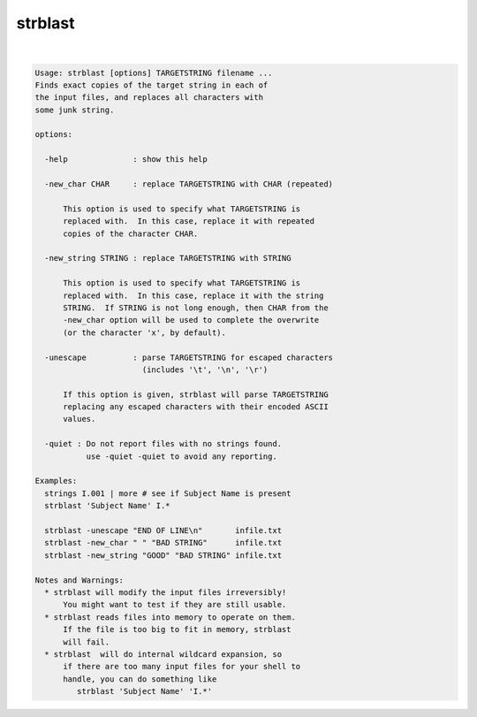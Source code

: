********
strblast
********

.. _strblast:

.. contents:: 
    :depth: 4 

| 

.. code-block:: none

    Usage: strblast [options] TARGETSTRING filename ...
    Finds exact copies of the target string in each of
    the input files, and replaces all characters with
    some junk string.
    
    options:
    
      -help              : show this help
    
      -new_char CHAR     : replace TARGETSTRING with CHAR (repeated)
    
          This option is used to specify what TARGETSTRING is
          replaced with.  In this case, replace it with repeated
          copies of the character CHAR.
    
      -new_string STRING : replace TARGETSTRING with STRING
    
          This option is used to specify what TARGETSTRING is
          replaced with.  In this case, replace it with the string
          STRING.  If STRING is not long enough, then CHAR from the
          -new_char option will be used to complete the overwrite
          (or the character 'x', by default).
    
      -unescape          : parse TARGETSTRING for escaped characters
                           (includes '\t', '\n', '\r')
    
          If this option is given, strblast will parse TARGETSTRING
          replacing any escaped characters with their encoded ASCII
          values.
    
      -quiet : Do not report files with no strings found.
               use -quiet -quiet to avoid any reporting.
    
    Examples:
      strings I.001 | more # see if Subject Name is present
      strblast 'Subject Name' I.*
    
      strblast -unescape "END OF LINE\n"       infile.txt
      strblast -new_char " " "BAD STRING"      infile.txt
      strblast -new_string "GOOD" "BAD STRING" infile.txt
    
    Notes and Warnings:
      * strblast will modify the input files irreversibly!
          You might want to test if they are still usable.
      * strblast reads files into memory to operate on them.
          If the file is too big to fit in memory, strblast
          will fail.
      * strblast  will do internal wildcard expansion, so
          if there are too many input files for your shell to
          handle, you can do something like
             strblast 'Subject Name' 'I.*'
